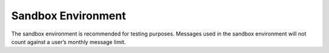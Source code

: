 Sandbox Environment
===================================

The sandbox environment is recommended for testing purposes. Messages used in the sandbox environment will not count against a user’s monthly message limit.

